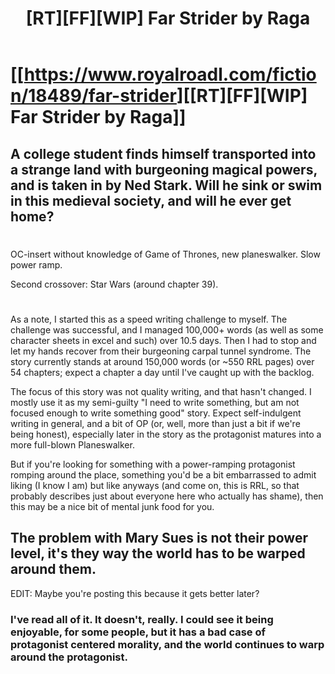 #+TITLE: [RT][FF][WIP] Far Strider by Raga

* [[https://www.royalroadl.com/fiction/18489/far-strider][[RT][FF][WIP] Far Strider by Raga]]
:PROPERTIES:
:Author: applemonkeyman
:Score: 4
:DateUnix: 1529624488.0
:DateShort: 2018-Jun-22
:END:

** A college student finds himself transported into a strange land with burgeoning magical powers, and is taken in by Ned Stark. Will he sink or swim in this medieval society, and will he ever get home?

* 
  :PROPERTIES:
  :CUSTOM_ID: section
  :END:
OC-insert without knowledge of Game of Thrones, new planeswalker. Slow power ramp.

Second crossover: Star Wars (around chapter 39).

* 
  :PROPERTIES:
  :CUSTOM_ID: section-1
  :END:
As a note, I started this as a speed writing challenge to myself. The challenge was successful, and I managed 100,000+ words (as well as some character sheets in excel and such) over 10.5 days. Then I had to stop and let my hands recover from their burgeoning carpal tunnel syndrome. The story currently stands at around 150,000 words (or ~550 RRL pages) over 54 chapters; expect a chapter a day until I've caught up with the backlog.

The focus of this story was not quality writing, and that hasn't changed. I mostly use it as my semi-guilty "I need to write something, but am not focused enough to write something good" story. Expect self-indulgent writing in general, and a bit of OP (or, well, more than just a bit if we're being honest), especially later in the story as the protagonist matures into a more full-blown Planeswalker.

But if you're looking for something with a power-ramping protagonist romping around the place, something you'd be a bit embarrassed to admit liking (I know I am) but like anyways (and come on, this is RRL, so that probably describes just about everyone here who actually has shame), then this may be a nice bit of mental junk food for you.
:PROPERTIES:
:Author: applemonkeyman
:Score: 5
:DateUnix: 1529624673.0
:DateShort: 2018-Jun-22
:END:


** The problem with Mary Sues is not their power level, it's they way the world has to be warped around them.

EDIT: Maybe you're posting this because it gets better later?
:PROPERTIES:
:Author: Charlie___
:Score: 2
:DateUnix: 1529936273.0
:DateShort: 2018-Jun-25
:END:

*** I've read all of it. It doesn't, really. I could see it being enjoyable, for some people, but it has a bad case of protagonist centered morality, and the world continues to warp around the protagonist.
:PROPERTIES:
:Author: Restinan
:Score: 1
:DateUnix: 1529936883.0
:DateShort: 2018-Jun-25
:END:

